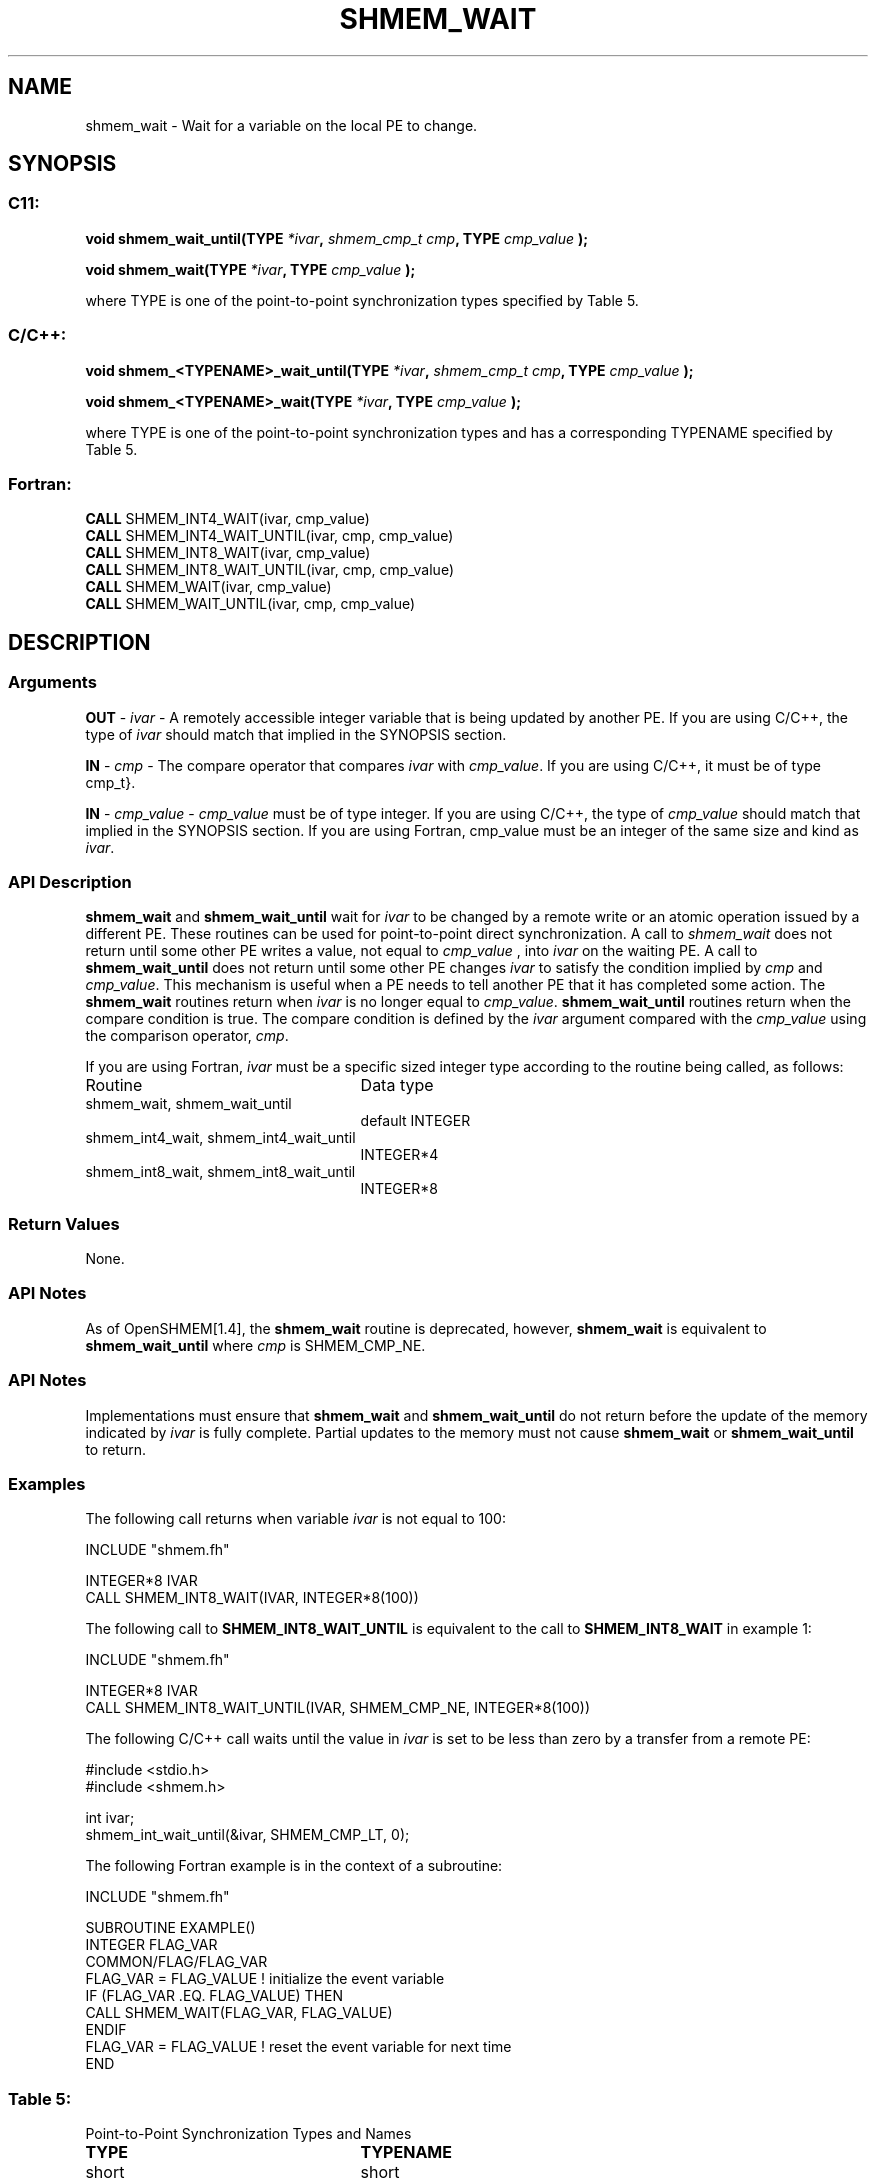 .TH SHMEM_WAIT 3 "Open Source Software Solutions, Inc.""OpenSHEMEM Library Documentation"
./ sectionStart
.SH NAME
shmem_wait \- 
Wait for a variable on the local PE to change.

./ sectionEnd


./ sectionStart
.SH   SYNOPSIS
./ sectionEnd

./ sectionStart
.SS C11:

.B void
.B shmem_wait_until(TYPE
.IB "*ivar" ,
.I shmem_cmp_t
.IB "cmp" ,
.B TYPE
.I cmp_value
.B );



./ sectionEnd



./ sectionStart

.B void
.B shmem_wait(TYPE
.IB "*ivar" ,
.B TYPE
.I cmp_value
.B );



./ sectionEnd


where TYPE is one of the point-to-point synchronization types specified by
Table 5.
./ sectionStart
.SS C/C++:

.B void
.B shmem_<TYPENAME>_wait_until(TYPE
.IB "*ivar" ,
.I shmem_cmp_t
.IB "cmp" ,
.B TYPE
.I cmp_value
.B );



./ sectionEnd



./ sectionStart

.B void
.B shmem_<TYPENAME>_wait(TYPE
.IB "*ivar" ,
.B TYPE
.I cmp_value
.B );



./ sectionEnd


where TYPE is one of the point-to-point synchronization types and has a
corresponding TYPENAME specified by Table 5.
./ sectionStart
.SS Fortran:

.nf

.BR "CALL " "SHMEM_INT4_WAIT(ivar, cmp_value)"
.BR "CALL " "SHMEM_INT4_WAIT_UNTIL(ivar, cmp, cmp_value)"
.BR "CALL " "SHMEM_INT8_WAIT(ivar, cmp_value)"
.BR "CALL " "SHMEM_INT8_WAIT_UNTIL(ivar, cmp, cmp_value)"
.BR "CALL " "SHMEM_WAIT(ivar, cmp_value)"
.BR "CALL " "SHMEM_WAIT_UNTIL(ivar, cmp, cmp_value)"

.fi

./ sectionEnd





./ sectionStart

.SH DESCRIPTION
.SS Arguments
.BR "OUT " -
.I ivar
- A remotely accessible integer variable that is being updated
by another PE. If you are using  C/C++, the type of 
.I ivar
should
match that implied in the SYNOPSIS section. 


.BR "IN " -
.I cmp
- The compare operator that compares 
.I ivar
with
.IR "cmp\_value" .
. If you are using Fortran, it must be of default kind.
If you are using  C/C++, it must be of type \CTYPE{shmem\_cmp\_t}.


.BR "IN " -
.I cmp\_value
- 
.I cmp\_value
must be of type integer. If you are
using  C/C++, the type of 
.I cmp\_value
should match that implied in the
SYNOPSIS section. If you are using Fortran, cmp\_value must be an integer of
the same size and kind as 
.IR "ivar" .
.
./ sectionEnd


./ sectionStart

.SS API Description

.B shmem\_wait
and 
.B shmem\_wait\_until
wait for 
.I ivar
to be
changed by a remote write or an atomic operation issued by a different PE.
These routines can be used for point-to-point direct synchronization. A call
to 
.I shmem\_wait
does not return until some other PE writes a value,
not equal to 
.I cmp\_value
, into 
.I ivar
on the waiting PE. A call
to 
.B shmem\_wait\_until
does not return until some other PE changes
.I ivar
to satisfy the condition implied by 
.I cmp
and 
.IR "cmp\_value" .
.
This mechanism is useful when a PE needs to tell another PE that it
has completed some action. The 
.B shmem\_wait
routines return when
.I ivar
is no longer equal to 
.IR "cmp\_value" .
. The
.B shmem\_wait\_until
routines return when the compare condition is true.
The compare condition is defined by the 
.I ivar
argument compared with the
.I cmp\_value
using the comparison operator, 
.IR "cmp" .
. 

./ sectionEnd




./ sectionStart

If you are using Fortran, 
.I ivar
must be a specific sized integer type
according to the routine being called, as follows:

.TP 25
Routine
Data type
./ sectionEnd



./ sectionStart
.TP 25
shmem\_wait, shmem\_wait\_until
default INTEGER
./ sectionEnd


./ sectionStart
.TP 25
shmem\_int4\_wait, shmem\_int4\_wait\_until
INTEGER*4
./ sectionEnd


./ sectionStart
.TP 25
shmem\_int8\_wait, shmem\_int8\_wait\_until
INTEGER*8
./ sectionEnd


./ sectionStart

.SS Return Values

None.

./ sectionEnd


./ sectionStart

.SS API Notes

As of OpenSHMEM[1.4], the 
.B shmem\_wait
routine is deprecated,
however, 
.B shmem\_wait
is equivalent to 
.B shmem\_wait\_until
where 
.I cmp
is SHMEM\_CMP\_NE.

./ sectionEnd


./ sectionStart

.SS API Notes

Implementations must ensure that 
.B shmem\_wait
and
.B shmem\_wait\_until
do not return before the update of the memory
indicated by 
.I ivar
is fully complete. Partial updates to the memory
must not cause 
.B shmem\_wait
or 
.B shmem\_wait\_until
to return.

./ sectionEnd




./ sectionStart
.SS Examples



The following call returns when variable 
.I ivar
is not equal to 100:

.nf
INCLUDE "shmem.fh"

INTEGER*8 IVAR
CALL SHMEM_INT8_WAIT(IVAR, INTEGER*8(100))
.fi



The following call to 
.B SHMEM\_INT8\_WAIT\_UNTIL
is equivalent to the
call to 
.B SHMEM\_INT8\_WAIT
in example 1:

.nf
INCLUDE "shmem.fh"

INTEGER*8 IVAR
CALL SHMEM_INT8_WAIT_UNTIL(IVAR, SHMEM_CMP_NE, INTEGER*8(100))
.fi



The following  C/C++ call waits until the value in 
.I ivar
is set to
be less than zero by a transfer from a remote PE:

.nf
#include <stdio.h>#include <shmem.h>

int ivar;
shmem_int_wait_until(&ivar, SHMEM_CMP_LT, 0);
.fi



The following Fortran example is in the context of a subroutine:

.nf
INCLUDE "shmem.fh"

SUBROUTINE EXAMPLE()
INTEGER FLAG_VAR
COMMON/FLAG/FLAG_VAR
. . .
FLAG_VAR = FLAG_VALUE    !  initialize the event variable
. . .
IF (FLAG_VAR .EQ.  FLAG_VALUE) THEN
        CALL SHMEM_WAIT(FLAG_VAR, FLAG_VALUE)
ENDIF
FLAG_VAR = FLAG_VALUE    !  reset the event variable for next time
. . .
END
.fi





.SS Table 5:
Point-to-Point Synchronization Types and Names
.TP 25
.B \TYPE
.B \TYPENAME
.TP
short
short
.TP
int
int
.TP
long
long
.TP
long long
longlong
.TP
unsigned short
ushort
.TP
unsigned int
uint
.TP
unsigned long
ulong
.TP
unsigned long long
ulonglong
.TP
int32\_t
int32
.TP
int64\_t
int64
.TP
uint32\_t
uint32
.TP
uint64\_t
uint64
.TP
size\_t
size
.TP
ptrdiff\_t
ptrdiff
